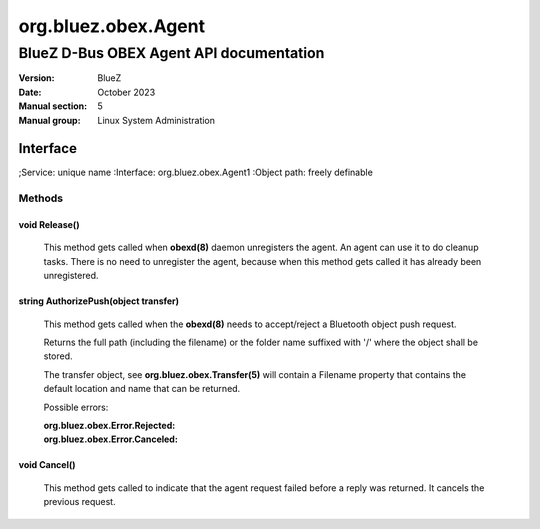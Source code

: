 ====================
org.bluez.obex.Agent
====================

----------------------------------------
BlueZ D-Bus OBEX Agent API documentation
----------------------------------------

:Version: BlueZ
:Date: October 2023
:Manual section: 5
:Manual group: Linux System Administration

Interface
=========

;Service:	unique name
:Interface:	org.bluez.obex.Agent1
:Object path:	freely definable

Methods
-------

void Release()
``````````````

	This method gets called when **obexd(8)** daemon unregisters the agent.
	An agent can use it to do cleanup tasks. There is no need to unregister
	the agent, because when this method gets called it has already been
	unregistered.

string AuthorizePush(object transfer)
`````````````````````````````````````

	This method gets called when the **obexd(8)** needs to accept/reject a
	Bluetooth object push request.

	Returns the full path (including the filename) or the folder name
	suffixed with '/' where the object shall be stored.

	The transfer object, see **org.bluez.obex.Transfer(5)** will contain a
	Filename property that contains the default location and name that can
	be returned.

	Possible errors:

	:org.bluez.obex.Error.Rejected:
	:org.bluez.obex.Error.Canceled:

void Cancel()
`````````````

	This method gets called to indicate that the agent request failed before
	a reply was returned. It cancels the previous request.
